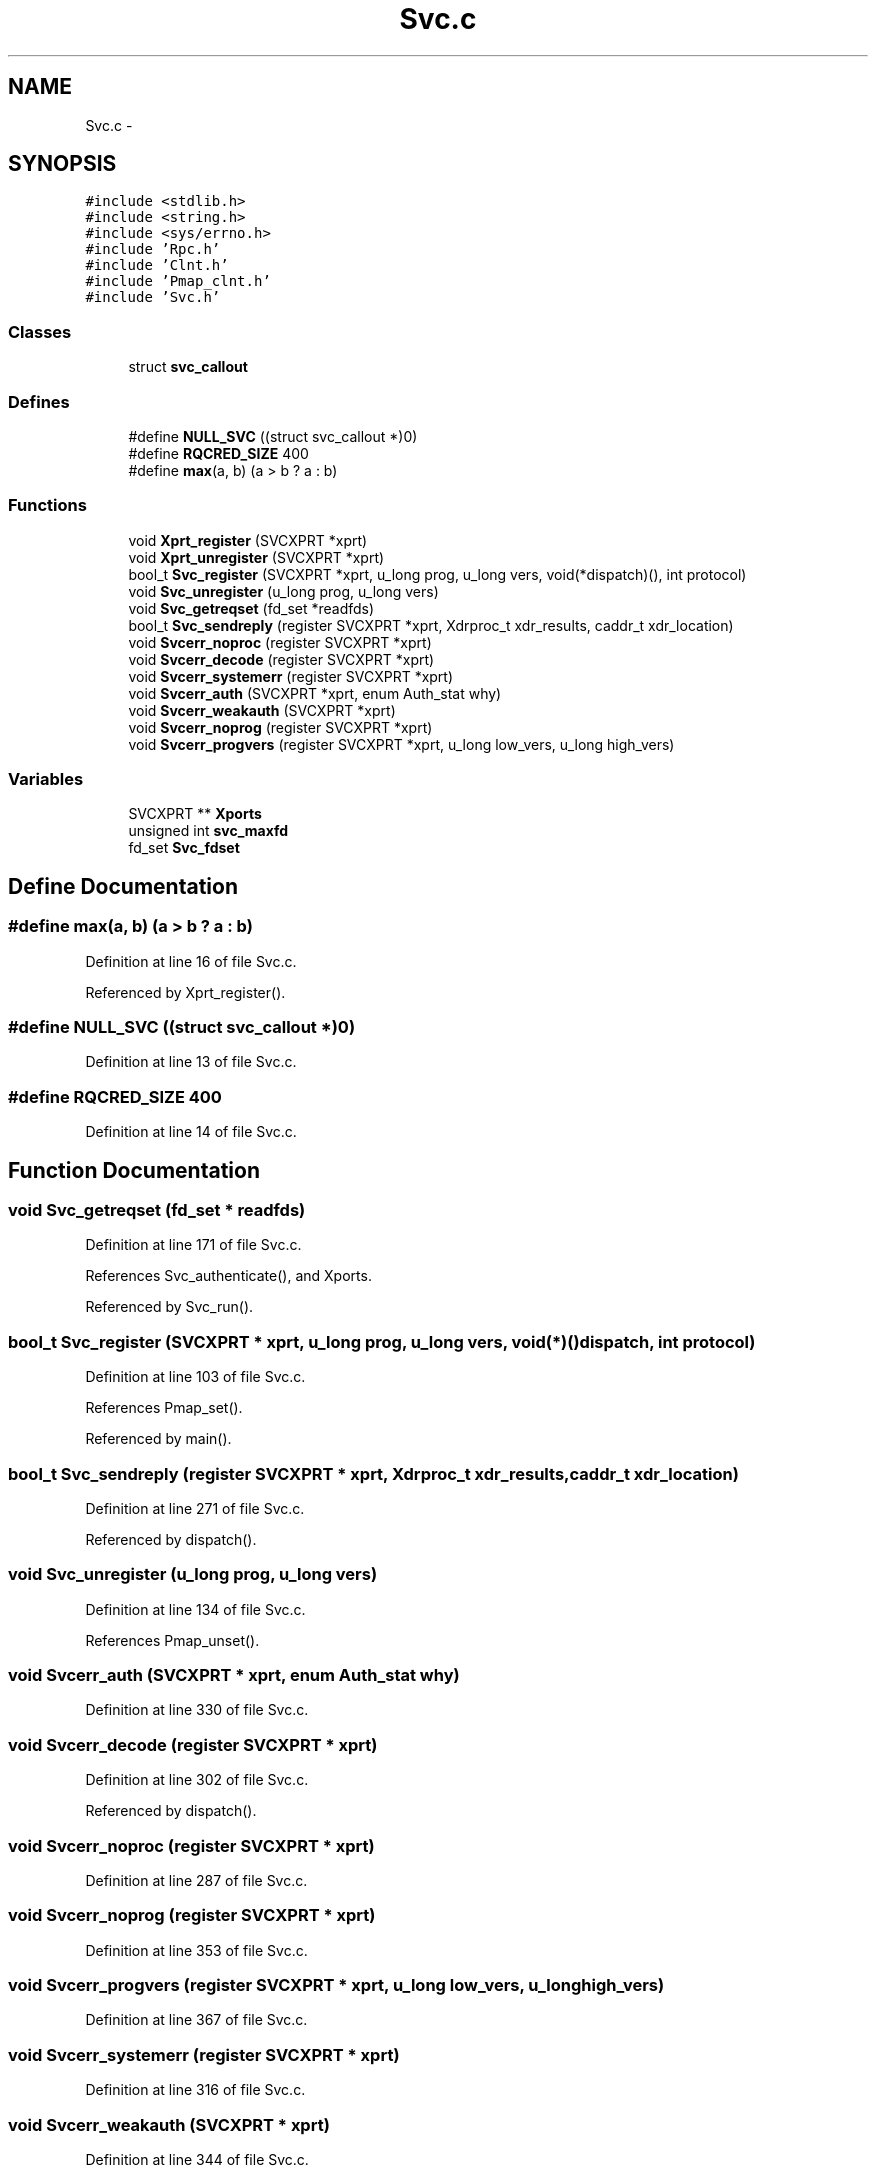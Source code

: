 .TH "Svc.c" 3 "22 Dec 2006" "Version 0.1" "RPCSEC_GSS Library" \" -*- nroff -*-
.ad l
.nh
.SH NAME
Svc.c \- 
.SH SYNOPSIS
.br
.PP
\fC#include <stdlib.h>\fP
.br
\fC#include <string.h>\fP
.br
\fC#include <sys/errno.h>\fP
.br
\fC#include 'Rpc.h'\fP
.br
\fC#include 'Clnt.h'\fP
.br
\fC#include 'Pmap_clnt.h'\fP
.br
\fC#include 'Svc.h'\fP
.br

.SS "Classes"

.in +1c
.ti -1c
.RI "struct \fBsvc_callout\fP"
.br
.in -1c
.SS "Defines"

.in +1c
.ti -1c
.RI "#define \fBNULL_SVC\fP   ((struct svc_callout *)0)"
.br
.ti -1c
.RI "#define \fBRQCRED_SIZE\fP   400"
.br
.ti -1c
.RI "#define \fBmax\fP(a, b)   (a > b ? a : b)"
.br
.in -1c
.SS "Functions"

.in +1c
.ti -1c
.RI "void \fBXprt_register\fP (SVCXPRT *xprt)"
.br
.ti -1c
.RI "void \fBXprt_unregister\fP (SVCXPRT *xprt)"
.br
.ti -1c
.RI "bool_t \fBSvc_register\fP (SVCXPRT *xprt, u_long prog, u_long vers, void(*dispatch)(), int protocol)"
.br
.ti -1c
.RI "void \fBSvc_unregister\fP (u_long prog, u_long vers)"
.br
.ti -1c
.RI "void \fBSvc_getreqset\fP (fd_set *readfds)"
.br
.ti -1c
.RI "bool_t \fBSvc_sendreply\fP (register SVCXPRT *xprt, Xdrproc_t xdr_results, caddr_t xdr_location)"
.br
.ti -1c
.RI "void \fBSvcerr_noproc\fP (register SVCXPRT *xprt)"
.br
.ti -1c
.RI "void \fBSvcerr_decode\fP (register SVCXPRT *xprt)"
.br
.ti -1c
.RI "void \fBSvcerr_systemerr\fP (register SVCXPRT *xprt)"
.br
.ti -1c
.RI "void \fBSvcerr_auth\fP (SVCXPRT *xprt, enum Auth_stat why)"
.br
.ti -1c
.RI "void \fBSvcerr_weakauth\fP (SVCXPRT *xprt)"
.br
.ti -1c
.RI "void \fBSvcerr_noprog\fP (register SVCXPRT *xprt)"
.br
.ti -1c
.RI "void \fBSvcerr_progvers\fP (register SVCXPRT *xprt, u_long low_vers, u_long high_vers)"
.br
.in -1c
.SS "Variables"

.in +1c
.ti -1c
.RI "SVCXPRT ** \fBXports\fP"
.br
.ti -1c
.RI "unsigned int \fBsvc_maxfd\fP"
.br
.ti -1c
.RI "fd_set \fBSvc_fdset\fP"
.br
.in -1c
.SH "Define Documentation"
.PP 
.SS "#define max(a, b)   (a > b ? a : b)"
.PP
Definition at line 16 of file Svc.c.
.PP
Referenced by Xprt_register().
.SS "#define NULL_SVC   ((struct svc_callout *)0)"
.PP
Definition at line 13 of file Svc.c.
.SS "#define RQCRED_SIZE   400"
.PP
Definition at line 14 of file Svc.c.
.SH "Function Documentation"
.PP 
.SS "void Svc_getreqset (fd_set * readfds)"
.PP
Definition at line 171 of file Svc.c.
.PP
References Svc_authenticate(), and Xports.
.PP
Referenced by Svc_run().
.SS "bool_t Svc_register (SVCXPRT * xprt, u_long prog, u_long vers, void(*)() dispatch, int protocol)"
.PP
Definition at line 103 of file Svc.c.
.PP
References Pmap_set().
.PP
Referenced by main().
.SS "bool_t Svc_sendreply (register SVCXPRT * xprt, Xdrproc_t xdr_results, caddr_t xdr_location)"
.PP
Definition at line 271 of file Svc.c.
.PP
Referenced by dispatch().
.SS "void Svc_unregister (u_long prog, u_long vers)"
.PP
Definition at line 134 of file Svc.c.
.PP
References Pmap_unset().
.SS "void Svcerr_auth (SVCXPRT * xprt, enum Auth_stat why)"
.PP
Definition at line 330 of file Svc.c.
.SS "void Svcerr_decode (register SVCXPRT * xprt)"
.PP
Definition at line 302 of file Svc.c.
.PP
Referenced by dispatch().
.SS "void Svcerr_noproc (register SVCXPRT * xprt)"
.PP
Definition at line 287 of file Svc.c.
.SS "void Svcerr_noprog (register SVCXPRT * xprt)"
.PP
Definition at line 353 of file Svc.c.
.SS "void Svcerr_progvers (register SVCXPRT * xprt, u_long low_vers, u_long high_vers)"
.PP
Definition at line 367 of file Svc.c.
.SS "void Svcerr_systemerr (register SVCXPRT * xprt)"
.PP
Definition at line 316 of file Svc.c.
.SS "void Svcerr_weakauth (SVCXPRT * xprt)"
.PP
Definition at line 344 of file Svc.c.
.PP
Referenced by dispatch().
.SS "void Xprt_register (SVCXPRT * xprt)"
.PP
Definition at line 51 of file Svc.c.
.PP
References max, Svc_fdset, svc_maxfd, and Xports.
.PP
Referenced by Svctcp_create(), and Svcudp_bufcreate().
.SS "void Xprt_unregister (SVCXPRT * xprt)"
.PP
Definition at line 76 of file Svc.c.
.PP
References Svc_fdset, svc_maxfd, and Xports.
.SH "Variable Documentation"
.PP 
.SS "fd_set \fBSvc_fdset\fP"
.PP
Definition at line 43 of file Svc.c.
.PP
Referenced by Xprt_register(), and Xprt_unregister().
.SS "unsigned int \fBsvc_maxfd\fP"
.PP
Definition at line 41 of file Svc.c.
.PP
Referenced by Xprt_register(), and Xprt_unregister().
.SS "SVCXPRT** \fBXports\fP"
.PP
Definition at line 11 of file Svc.c.
.PP
Referenced by Svc_getreqset(), Xprt_register(), and Xprt_unregister().
.SH "Author"
.PP 
Generated automatically by Doxygen for RPCSEC_GSS Library from the source code.

